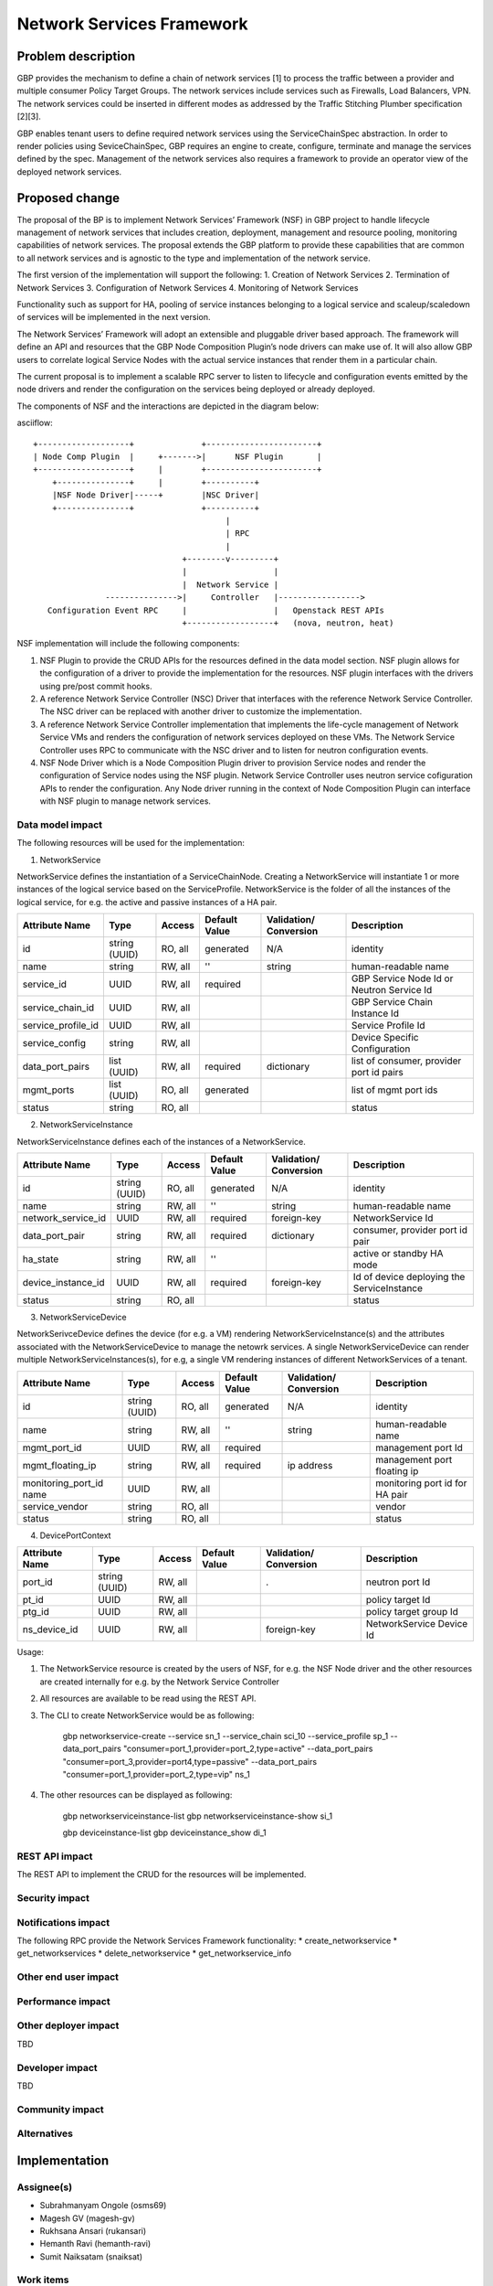 ..
 This work is licensed under a Creative Commons Attribution 3.0 Unported
 License.

 http://creativecommons.org/licenses/by/3.0/legalcode

===========================
Network Services Framework
===========================


Problem description
===================

GBP provides the mechanism to define a chain of network services [1] to process
the traffic between a provider and multiple consumer Policy Target Groups. The
network services include services such as Firewalls, Load Balancers, VPN. The
network services could be inserted in different modes as addressed by the
Traffic Stitching Plumber specification [2][3].

GBP enables tenant users to define required network services using the
ServiceChainSpec abstraction. In order to render policies using SeviceChainSpec,
GBP requires an engine to create, configure, terminate and manage the services
defined by the spec. Management of the network services also requires a
framework to provide an operator view of the deployed network services.

Proposed change
===============

The proposal of the BP is to implement Network Services’ Framework (NSF) in
GBP project to handle lifecycle management of network services that includes
creation, deployment, management and resource pooling, monitoring capabilities
of network services. The proposal extends the GBP platform to provide these
capabilities that are common to all network services and is agnostic to the
type and implementation of the network service.

The first version of the implementation will support the following:
1. Creation of Network Services
2. Termination of Network Services
3. Configuration of Network Services
4. Monitoring of Network Services

Functionality such as support for HA, pooling of service instances belonging
to a logical service and scaleup/scaledown of services will be implemented in
the next version.

The Network Services’ Framework will adopt an extensible and pluggable driver
based approach. The framework will define an API and resources that the GBP
Node Composition Plugin’s node drivers can make use of. It will also allow GBP
users to correlate logical Service Nodes with the actual service instances that
render them in a particular chain.

The current proposal is to implement a scalable RPC server to listen to
lifecycle and configuration events emitted by the node drivers and render the
configuration on the services being deployed or already deployed.

The components of NSF and the interactions are depicted in the diagram below:

asciiflow::

   +-------------------+              +-----------------------+
   | Node Comp Plugin  |     +------->|      NSF Plugin       |
   +-------------------+     |        +-----------------------+
       +---------------+     |        +----------+
       |NSF Node Driver|-----+        |NSC Driver|
       +---------------+              +----------+
                                           |
                                           | RPC
                                           |
                                  +--------v---------+
                                  |                  |
                                  |  Network Service |
                  --------------->|     Controller   |----------------->
      Configuration Event RPC     |                  |   Openstack REST APIs
                                  +------------------+   (nova, neutron, heat)

NSF implementation will include the following components:

1. NSF Plugin to provide the CRUD APIs for the resources defined in the data
   model section. NSF plugin allows for the configuration of a driver to
   provide the implementation for the resources. NSF plugin interfaces with the
   drivers using pre/post commit hooks.
2. A reference Network Service Controller (NSC) Driver that interfaces with
   the reference Network Service Controller. The NSC driver can be replaced
   with another driver to customize the implementation.
3. A reference Network Service Controller implementation that implements the
   life-cycle management of Network Service VMs and renders the configuration
   of network services deployed on these VMs. The Network Service Controller uses
   RPC to communicate with the NSC driver and to listen for neutron configuration
   events.
4. NSF Node Driver which is a Node Composition Plugin driver to provision Service
   nodes and render the configuration of Service nodes using the NSF plugin. Network
   Service Controller uses neutron service cofiguration APIs to render the
   configuration. Any Node driver running in the context of Node Composition
   Plugin can interface with NSF plugin to manage network services.

Data model impact
-----------------

The following resources will be used for the implementation:

1. NetworkService

NetworkService defines the instantiation of a ServiceChainNode. Creating a
NetworkService will instantiate 1 or more instances of the logical service based
on the ServiceProfile. NetworkService is the folder of all the instances of the
logical service, for e.g. the active and passive instances of a HA pair.

+-------------------+--------+---------+----------+-------------+---------------+
|Attribute          |Type    |Access   |Default   |Validation/  |Description    |
|Name               |        |         |Value     |Conversion   |               |
+===================+========+=========+==========+=============+===============+
|id                 |string  |RO, all  |generated |N/A          |identity       |
|                   |(UUID)  |         |          |             |               |
+-------------------+--------+---------+----------+-------------+---------------+
|name               |string  |RW, all  |''        |string       |human-readable |
|                   |        |         |          |             |name           |
+-------------------+--------+---------+----------+-------------+---------------+
|service_id         |UUID    |RW, all  |required  |             |GBP Service    |
|                   |        |         |          |             |Node Id or     |
|                   |        |         |          |             |Neutron        |
|                   |        |         |          |             |Service Id     |
+-------------------+--------+---------+----------+-------------+---------------+
|service_chain_id   |UUID    |RW, all  |          |             |GBP Service    |
|                   |        |         |          |             |Chain Instance |
|                   |        |         |          |             |Id             |
+-------------------+--------+---------+----------+-------------+---------------+
|service_profile_id |UUID    |RW, all  |          |             |Service Profile|
|                   |        |         |          |             |Id             |
+-------------------+--------+---------+----------+-------------+---------------+
|service_config     |string  |RW, all  |          |             |Device Specific|
|                   |        |         |          |             |Configuration  |
+-------------------+--------+---------+----------+-------------+---------------+
|data_port_pairs    |list    |RW, all  |required  |dictionary   |list of        |
|                   |(UUID)  |         |          |             |consumer,      |
|                   |        |         |          |             |provider port  |
|                   |        |         |          |             |id pairs       |
+-------------------+--------+---------+----------+-------------+---------------+
|mgmt_ports         |list    |RO, all  |generated |             |list of mgmt   |
|                   |(UUID)  |         |          |             |port ids       |
+-------------------+--------+---------+----------+-------------+---------------+
|status             |string  |RO, all  |          |             |status         |
+-------------------+--------+---------+----------+-------------+---------------+

2. NetworkServiceInstance

NetworkServiceInstance defines each of the instances of a NetworkService.

+-------------------+--------+---------+----------+-------------+---------------+
|Attribute          |Type    |Access   |Default   |Validation/  |Description    |
|Name               |        |         |Value     |Conversion   |               |
+===================+========+=========+==========+=============+===============+
|id                 |string  |RO, all  |generated |N/A          |identity       |
|                   |(UUID)  |         |          |             |               |
+-------------------+--------+---------+----------+-------------+---------------+
|name               |string  |RW, all  |''        |string       |human-readable |
|                   |        |         |          |             |name           |
+-------------------+--------+---------+----------+-------------+---------------+
|network_service_id |UUID    |RW, all  |required  |foreign-key  |NetworkService |
|                   |        |         |          |             |Id             |
+-------------------+--------+---------+----------+-------------+---------------+
|data_port_pair     |string  |RW, all  |required  |dictionary   |consumer,      |
|                   |        |         |          |             |provider port  |
|                   |        |         |          |             |id pair        |
+-------------------+--------+---------+----------+-------------+---------------+
|ha_state           |string  |RW, all  |''        |             |active or      |
|                   |        |         |          |             |standby HA mode|
+-------------------+--------+---------+----------+-------------+---------------+
|device_instance_id |UUID    |RW, all  |required  |foreign-key  |Id of device   |
|                   |        |         |          |             |deploying the  |
|                   |        |         |          |             |ServiceInstance|
+-------------------+--------+---------+----------+-------------+---------------+
|status             |string  |RO, all  |          |             |status         |
+-------------------+--------+---------+----------+-------------+---------------+

3. NetworkServiceDevice

NetworkSerivceDevice defines the device (for e.g. a VM) rendering
NetworkServiceInstance(s) and the attributes associated with the NetworkServiceDevice
to manage the netowrk services. A single NetworkServiceDevice can render multiple
NetworkServiceInstances(s), for e.g, a single VM rendering instances of different
NetworkServices of a tenant.

+-------------------+--------+---------+----------+-------------+---------------+
|Attribute          |Type    |Access   |Default   |Validation/  |Description    |
|Name               |        |         |Value     |Conversion   |               |
+===================+========+=========+==========+=============+===============+
|id                 |string  |RO, all  |generated |N/A          |identity       |
|                   |(UUID)  |         |          |             |               |
+-------------------+--------+---------+----------+-------------+---------------+
|name               |string  |RW, all  |''        |string       |human-readable |
|                   |        |         |          |             |name           |
+-------------------+--------+---------+----------+-------------+---------------+
|mgmt_port_id       |UUID    |RW, all  |required  |             |management port|
|                   |        |         |          |             |Id             |
+-------------------+--------+---------+----------+-------------+---------------+
|mgmt_floating_ip   |string  |RW, all  |required  |ip address   |management port|
|                   |        |         |          |             |floating ip    |
+-------------------+--------+---------+----------+-------------+---------------+
|monitoring_port_id |UUID    |RW, all  |          |             |monitoring port|
|name               |        |         |          |             |id for HA pair |
+-------------------+--------+---------+----------+-------------+---------------+
|service_vendor     |string  |RO, all  |          |             |vendor         |
+-------------------+--------+---------+----------+-------------+---------------+
|status             |string  |RO, all  |          |             |status         |
+-------------------+--------+---------+----------+-------------+---------------+

4. DevicePortContext

+-------------------+--------+---------+----------+-------------+---------------+
|Attribute          |Type    |Access   |Default   |Validation/  |Description    |
|Name               |        |         |Value     |Conversion   |               |
+===================+========+=========+==========+=============+===============+
|port_id            |string  |RW, all  |          |             |neutron port Id|
|                   |(UUID)  |         |          |  .          |               |
+-------------------+--------+---------+----------+-------------+---------------+
|pt_id              |UUID    |RW, all  |          |             |policy target  |
|                   |        |         |          |             |Id             |
+-------------------+--------+---------+----------+-------------+---------------+
|ptg_id             |UUID    |RW, all  |          |             |policy target  |
|                   |        |         |          |             |group Id       |
+-------------------+--------+---------+----------+-------------+---------------+
|ns_device_id       |UUID    |RW, all  |          |foreign-key  |NetworkService |
|                   |        |         |          |             |Device Id      |
+-------------------+--------+---------+----------+-------------+---------------+

Usage:

1. The NetworkService resource is created by the users of NSF, for e.g. the NSF
   Node driver and the other resources are created internally for e.g. by the
   Network Service Controller
2. All resources are available to be read using the REST API.
3. The CLI to create NetworkService would be as following:

        gbp networkservice-create --service  sn_1 --service_chain sci_10 --service_profile sp_1 --data_port_pairs "consumer=port_1,provider=port_2,type=active" --data_port_pairs "consumer=port_3,provider=port4,type=passive" --data_port_pairs "consumer=port_1,provider=port_2,type=vip" ns_1

4. The other resources can be displayed as following:

        gbp networkserviceinstance-list
        gbp networkserviceinstance-show si_1

        gbp deviceinstance-list
        gbp deviceinstance_show di_1


REST API impact
---------------

The REST API to implement the CRUD for the resources will be implemented.

Security impact
---------------


Notifications impact
--------------------
The following RPC provide the Network Services Framework functionality:
* create_networkservice
* get_networkservices
* delete_networkservice
* get_networkservice_info

Other end user impact
---------------------


Performance impact
------------------


Other deployer impact
---------------------

TBD

Developer impact
----------------

TBD

Community impact
----------------


Alternatives
------------


Implementation
==============

Assignee(s)
-----------

* Subrahmanyam Ongole (osms69)
* Magesh GV (magesh-gv)
* Rukhsana Ansari (rukansari)
* Hemanth Ravi (hemanth-ravi)
* Sumit Naiksatam (snaiksat)

Work items
----------


Dependencies
============


Testing
=======

Tempest tests
-------------


Functional tests
----------------


API tests
---------


Documentation impact
====================

User documentation
------------------


Developer documentation
-----------------------


References
==========

[1] https://github.com/openstack/group-based-policy-specs/blob/master/specs/kilo/gbp-service-chain-driver-refactor.rst
[2] https://github.com/openstack/group-based-policy-specs/blob/master/specs/kilo/gbp-traffic-stitching-plumber.rst
[3] https://github.com/openstack/group-based-policy-specs/blob/master/specs/kilo/traffic-stitching-plumber-placement-type.rst
